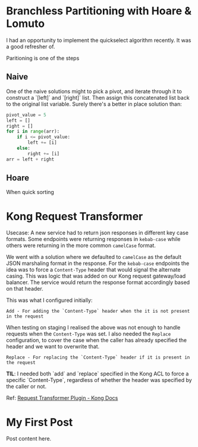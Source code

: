 #+HUGO_BASE_DIR: .
#+HUGO_SECTION: posts
* Branchless Partitioning with Hoare & Lomuto
  :PROPERTIES:
  :EXPORT_FILE_NAME: branchless-partitioning
  :EXPORT_DATE: 2025-07-27
  :EXPORT_HUGO_DRAFT: true
  :END:

I had an opportunity to implement the quickselect algorithm recently. It was a good refresher of.

Paritioning is one of the steps

** Naive

One of the naive solutions might to pick a pivot, and iterate through it to construct a `[left]` and `[right]` list.
Then assign this concatenated list back to the original list variable. Surely there's a better in place solution than:

#+BEGIN_SRC python
  pivot_value = 5
  left = []
  right = []
  for i in range(arr):
      if i <= pivot_value:
          left += [i]
      else:
          right += [i]
  arr = left + right
#+END_SRC

** Hoare

When quick sorting



* Kong Request Transformer
  :PROPERTIES:
  :EXPORT_FILE_NAME: kong-request-transformer
  :EXPORT_DATE: 2025-06-30
  :END:

Usecase: A new service had to return json responses in different key case formats. Some endpoints were returning responses in =kebab-case= while others were returning in the more common =camelCase= format.

We went with a solution where we defaulted to =camelCase= as the default JSON marshaling format in the response. For the =kebab-case= endpoints the idea was to force a =Content-Type= header that would signal the alternate casing. This was logic that was added on our Kong request gateway/load balancer. The service would return the response format accordingly based on that header.

This was what I configured initially:

#+BEGIN_SRC
Add - For adding the `Content-Type` header when the it is not present in the request
#+END_SRC

When testing on staging I realised the above was not enough to handle requests when the =Content-Type= was set. I also needed the =Replace= configuration, to cover the case when the caller has already specified the header and we want to overwrite that.

#+BEGIN_SRC
Replace - For replacing the `Content-Type` header if it is present in the request
#+END_SRC

**TIL**: I needed both `add` and `replace` specified in the Kong ACL to force a specific `Content-Type`, regardless of whether the header was specified by the caller or not.

Ref: [[https://developer.konghq.com/plugins/request-transformer][Request Transformer Plugin - Kong Docs]]

* My First Post
  :PROPERTIES:
  :EXPORT_FILE_NAME: my-first-post
  :EXPORT_DATE: 2021-07-26
  :END:
Post content here.


